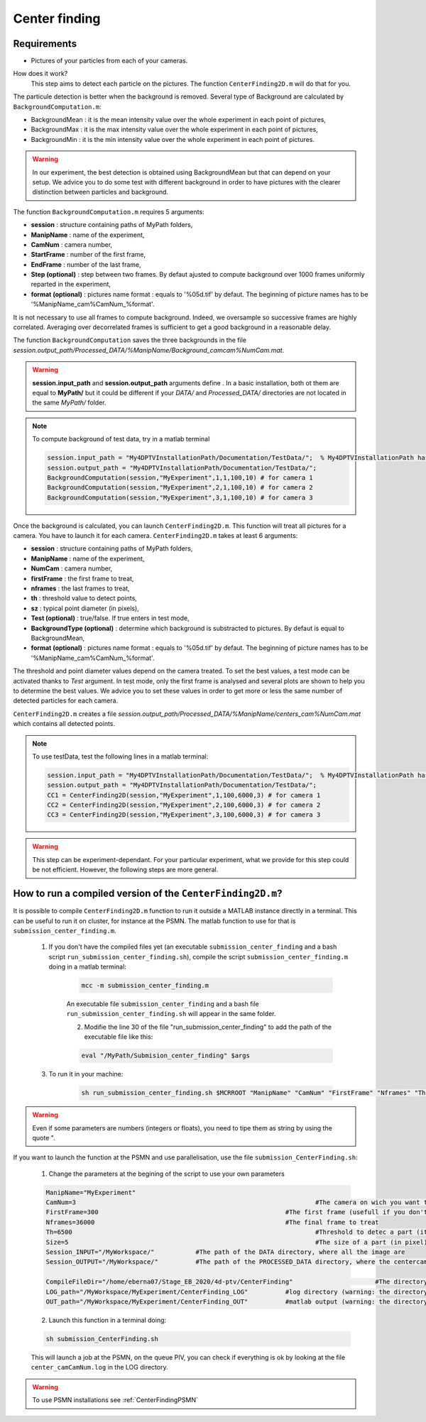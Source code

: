 Center finding
===============

Requirements
-------------

- Pictures of your particles from each of your cameras.

How does it work?
    This step aims to detect each particle on the pictures. The function ``CenterFinding2D.m`` will do that for you.

The particule detection is better when the background is removed. Several type of Background are calculated by ``BackgroundComputation.m``:

- BackgroundMean : it is the mean intensity value over the whole experiment in each point of pictures,
- BackgroundMax : it is the max intensity value over the whole experiment in each point of pictures,
- BackgroundMin : it is the min intensity value over the whole experiment in each point of pictures.

.. warning:: 

    In our experiment, the best detection is obtained using BackgroundMean but that can depend on your setup. We advice you to do some test with different background in order to have pictures with the clearer distinction between particles and background.
    
The function ``BackgroundComputation.m`` requires 5 arguments:

- **session**                : structure containing paths of MyPath folders,
- **ManipName**              : name of the experiment,
- **CamNum**                 : camera number,
- **StartFrame**             : number of the first frame,
- **EndFrame**               : number of the last frame,
- **Step (optional)**        : step between two frames. By defaut ajusted to compute background over 1000 frames uniformly reparted in the experiment,
- **format (optional)**      : pictures name format : equals to '%05d.tif' by defaut. The beginning of picture names has to be '%ManipName_cam%CamNum_%format'.

It is not necessary to use all frames to compute background. Indeed, we oversample so successive frames are highly correlated. Averaging over decorrelated frames is sufficient to get a good background in a reasonable delay.

The function ``BackgroundComputation`` saves the three backgrounds in the file *session.output_path/Processed_DATA/%ManipName/Background_camcam%NumCam.mat*.

.. Warning:: 

    **session.input_path** and **session.output_path** arguments define . In a basic installation, both ot them are equal to **MyPath/** but it could be different if your *DATA/* and *Processed_DATA/* directories are not located in the same *MyPath/* folder.

.. note::

    To compute background of test data, try in a matlab terminal

    .. code-block:: matlab
        
        session.input_path = "My4DPTVInstallationPath/Documentation/TestData/";  % My4DPTVInstallationPath has to be adapted !!!
        session.output_path = "My4DPTVInstallationPath/Documentation/TestData/";
        BackgroundComputation(session,"MyExperiment",1,1,100,10) # for camera 1
        BackgroundComputation(session,"MyExperiment",2,1,100,10) # for camera 2
        BackgroundComputation(session,"MyExperiment",3,1,100,10) # for camera 3

Once the background is calculated, you can launch ``CenterFinding2D.m``. This function will treat all pictures for a camera. You have to launch it for each camera. ``CenterFinding2D.m`` takes at least 6 arguments:

- **session**                   : structure containing paths of MyPath folders,
- **ManipName**                 : name of the experiment,
- **NumCam**                    : camera number,
- **firstFrame**				: the first frame to treat,
- **nframes**                   : the last frames to treat,
- **th**                        : threshold value to detect points,
- **sz**                        : typical point diameter (in pixels),
- **Test (optional)**           : true/false. If true enters in test mode,
- **BackgroundType (optional)** : determine which background is substracted to pictures. By defaut is equal to BackgroundMean,
- **format (optional)**         : pictures name format : equals to '%05d.tif' by defaut. The beginning of picture names has to be '%ManipName_cam%CamNum_%format'. 

The threshold and point diameter values depend on the camera treated. To set the best values, a test mode can be activated thanks to *Test* argument. In test mode, only the first frame is analysed and several plots are shown to help you to determine the best values. We advice you to set these values in order to get more or less the same number of detected particles for each camera.

``CenterFinding2D.m`` creates a file *session.output_path/Processed_DATA/%ManipName/centers_cam%NumCam.mat* which contains all detected points.



.. note::

    To use testData, test the following lines in a matlab terminal:

    .. code-block:: matlab
    
        session.input_path = "My4DPTVInstallationPath/Documentation/TestData/";  % My4DPTVInstallationPath has to be adapted !!!
        session.output_path = "My4DPTVInstallationPath/Documentation/TestData/";
        CC1 = CenterFinding2D(session,"MyExperiment",1,100,6000,3) # for camera 1
        CC2 = CenterFinding2D(session,"MyExperiment",2,100,6000,3) # for camera 2
        CC3 = CenterFinding2D(session,"MyExperiment",3,100,6000,3) # for camera 3


.. warning::

    This step can be experiment-dependant. For your particular experiment, what we provide for this step could be not efficient. However, the following steps are more general.

How to run a compiled version of the ``CenterFinding2D.m``?
-------------------------------------------------------------

It is possible to compile ``CenterFinding2D.m`` function to run it outside a MATLAB instance directly in a terminal. This can be useful to run it on cluster, for instance at the PSMN. The matlab function to use for that is ``submission_center_finding.m``. 

    1. If you don't have the compiled files yet (an executable ``submission_center_finding`` and a bash script ``run_submission_center_finding.sh``), compile the script ``submission_center_finding.m`` doing in a matlab terminal:


        .. code-block:: matlab
            
            mcc -m submission_center_finding.m
            
        An executable file ``submission_center_finding`` and a bash file ``run_submission_center_finding.sh`` will appear in the same folder.

	2. Modifie the line 30 of the file "run_submission_center_finding" to add the path of the executable file like this:
	
        .. code-block:: bash

              eval "/MyPath/Submision_center_finding" $args
              
	
    3. To run it in your machine:

        .. code-block:: bash

            sh run_submission_center_finding.sh $MCRROOT "ManipName" "CamNum" "FirstFrame" "Nframes" "Th" "Size" "Session_INPUT" "Session_OUTPUT"
            
.. warning:: 
	
	Even if some parameters are numbers (integers or floats), you need to tipe them as string by using the quote ".
	
	
If you want to launch the function at the PSMN and use parallelisation, use the file ``submission_CenterFinding.sh``:
	
	1. Change the parameters at the begining of the script to use your own parameters 
	
        .. code-block:: bash            
            
			ManipName="MyExperiment"	
			CamNum=3								#The camera on wich you want to find the center 
			FirstFrame=300							#The first frame (usefull if you don't start at one)
			Nframes=36000							#The final frame to treat 
			Th=6500									#Threshold to detec a part (it have to be tune with the function CenterFinding.m and with test=true 
			Size=5									#The size of a part (in pixel)
			Session_INPUT="/MyWorkspace/"		#The path of the DATA directory, where all the image are 
			Session_OUTPUT="/MyWorkspace/"		#The path of the PROCESSED_DATA directory, where the centercamk.mat will be saved

			CompileFileDir="/home/eberna07/Stage_EB_2020/4d-ptv/CenterFinding"			#The directory where the file "runSubmision_center_finding.sh" is 
			LOG_path="/MyWorkspace/MyExperiment/CenterFinding_LOG"		#log directory (warning: the directory has to be created before launch the code)
			OUT_path="/MyWorkspace/MyExperiment/CenterFinding_OUT"		#matlab output (warning: the directory has to be created before launch the code)

        
	2. Launch this function in a terminal doing:
  
        .. code-block:: bash
            
            sh submission_CenterFinding.sh  
            
        This will launch a job at the PSMN, on the queue PIV, you can check if everything is ok by looking at the file ``center_camCamNum.log`` in the LOG directory.
        
.. warning:: 

    To use PSMN installations see :ref:`CenterFindingPSMN`

